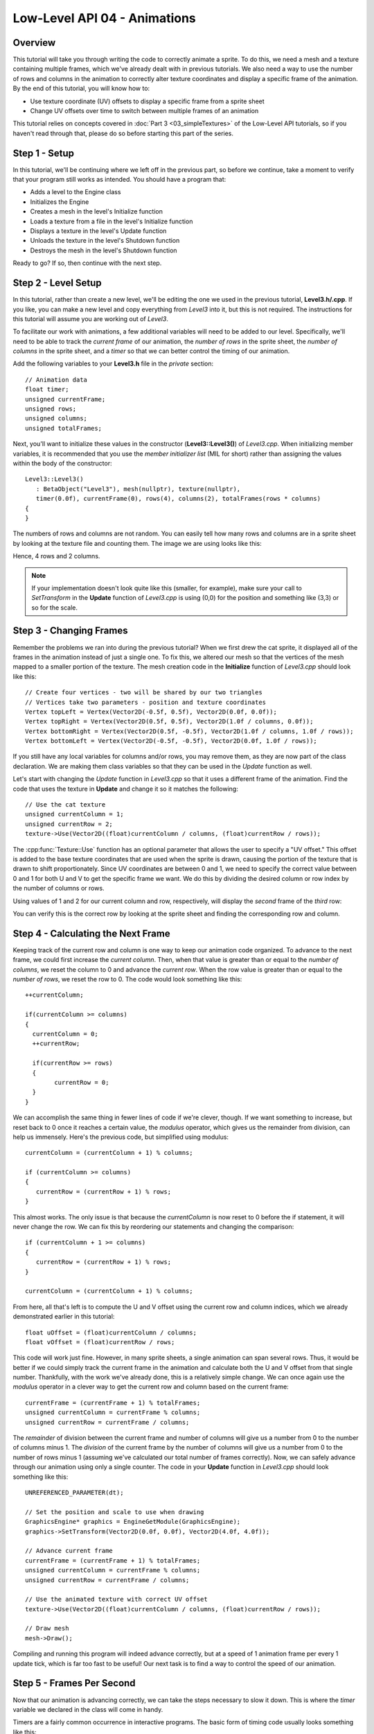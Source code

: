 Low-Level API 04 - Animations
=============================

.. cpp:namespace:: Beta

Overview
--------

This tutorial will take you through writing the code to correctly animate a sprite. To do this, we need a mesh and a texture containing multiple frames, which we've already dealt with in previous tutorials. We also need a way to use the number of rows and columns in the animation to correctly alter texture coordinates and display a specific frame of the animation. By the end of this tutorial, you will know how to:

* Use texture coordinate (UV) offsets to display a specific frame from a sprite sheet
* Change UV offsets over time to switch between multiple frames of an animation

This tutorial relies on concepts covered in :doc:`Part 3 <03_simpleTextures>` of the Low-Level API tutorials, so if you haven't read through that, please do so before starting this part of the series.

Step 1 - Setup
--------------

In this tutorial, we'll be continuing where we left off in the previous part, so before we continue, take a moment to verify that your program still works as intended. You should have a program that:

* Adds a level to the Engine class
* Initializes the Engine
* Creates a mesh in the level's Initialize function
* Loads a texture from a file in the level's Initialize function
* Displays a texture in the level's Update function
* Unloads the texture in the level's Shutdown function
* Destroys the mesh in the level's Shutdown function

Ready to go? If so, then continue with the next step.

Step 2 - Level Setup
--------------------

In this tutorial, rather than create a new level, we'll be editing the one we used in the previous tutorial, **Level3.h/.cpp**. If you like, you can make a new level and copy everything from *Level3* into it, but this is not required. The instructions for this tutorial will assume you are working out of *Level3*.

To facilitate our work with animations, a few additional variables will need to be added to our level. Specifically, we'll need to be able to track the *current frame* of our animation, the *number of rows* in the sprite sheet, the *number of columns* in the sprite sheet, and a *timer* so that we can better control the timing of our animation. 

Add the following variables to your **Level3.h** file in the *private* section::

	// Animation data
	float timer;
	unsigned currentFrame;
	unsigned rows;
	unsigned columns;
	unsigned totalFrames;
	
Next, you'll want to initialize these values in the constructor (**Level3::Level3()**) of *Level3.cpp*. When initializing member variables, it is recommended that you use the *member initializer list* (MIL for short) rather than assigning the values within the body of the constructor::

	Level3::Level3()
	   : BetaObject("Level3"), mesh(nullptr), texture(nullptr),
	   timer(0.0f), currentFrame(0), rows(4), columns(2), totalFrames(rows * columns)
	{
	}
	
The numbers of rows and columns are not random. You can easily tell how many rows and columns are in a sprite sheet by looking at the texture file and counting them. The image we are using looks like this:

.. image:: 03_simpleTextures-06.png

Hence, 4 rows and 2 columns.

.. note:: If your implementation doesn't look quite like this (smaller, for example), make sure your call to *SetTransform* in the **Update** function of *Level3.cpp* is using (0,0) for the position and something like (3,3) or so for the scale.

Step 3 - Changing Frames
------------------------

Remember the problems we ran into during the previous tutorial? When we first drew the cat sprite, it displayed all of the frames in the animation instead of just a single one. To fix this, we altered our mesh so that the vertices of the mesh mapped to a smaller portion of the texture. The mesh creation code in the **Initialize** function of *Level3.cpp* should look like this::

	// Create four vertices - two will be shared by our two triangles
	// Vertices take two parameters - position and texture coordinates
	Vertex topLeft = Vertex(Vector2D(-0.5f, 0.5f), Vector2D(0.0f, 0.0f));
	Vertex topRight = Vertex(Vector2D(0.5f, 0.5f), Vector2D(1.0f / columns, 0.0f));
	Vertex bottomRight = Vertex(Vector2D(0.5f, -0.5f), Vector2D(1.0f / columns, 1.0f / rows));
	Vertex bottomLeft = Vertex(Vector2D(-0.5f, -0.5f), Vector2D(0.0f, 1.0f / rows));
	
If you still have any local variables for columns and/or rows, you may remove them, as they are now part of the class declaration. We are making them class variables so that they can be used in the *Update* function as well.

Let's start with changing the *Update* function in *Level3.cpp* so that it uses a different frame of the animation. Find the code that uses the texture in **Update** and change it so it matches the following::

	// Use the cat texture
	unsigned currentColumn = 1;
	unsigned currentRow = 2;
	texture->Use(Vector2D((float)currentColumn / columns, (float)currentRow / rows));
	
The :cpp:func:`Texture::Use` function has an optional parameter that allows the user to specify a "UV offset." This offset is added to the base texture coordinates that are used when the sprite is drawn, causing the portion of the texture that is drawn to shift proportionately. Since UV coordinates are between 0 and 1, we need to specify the correct value between 0 and 1 for both U and V to get the specific frame we want. We do this by dividing the desired column or row index by the number of columns or rows.

Using values of 1 and 2 for our current column and row, respectively, will display the *second* frame of the *third* row:

.. image:: 04_animations-01.png

You can verify this is the correct row by looking at the sprite sheet and finding the corresponding row and column.

Step 4 - Calculating the Next Frame
-----------------------------------

Keeping track of the current row and column is one way to keep our animation code organized. To advance to the next frame, we could first increase the *current column*. Then, when that value is greater than or equal to the *number of columns*, we reset the column to 0 and advance the *current row*. When the row value is greater than or equal to the *number of rows*, we reset the row to 0. The code would look something like this::

	++currentColumn;
	
	if(currentColumn >= columns)
	{
	  currentColumn = 0;
	  ++currentRow;
	  
	  if(currentRow >= rows)
	  {
		currentRow = 0;
	  }
	}

We can accomplish the same thing in fewer lines of code if we're clever, though. If we want something to increase, but reset back to 0 once it reaches a certain value, the *modulus* operator, which gives us the remainder from division, can help us immensely. Here's the previous code, but simplified using modulus::

	currentColumn = (currentColumn + 1) % columns;

	if (currentColumn >= columns)
	{
	   currentRow = (currentRow + 1) % rows;
	}
	
This almost works. The only issue is that because the *currentColumn* is now reset to 0 before the if statement, it will never change the row. We can fix this by reordering our statements and changing the comparison::
	
	if (currentColumn + 1 >= columns)
	{
	   currentRow = (currentRow + 1) % rows;
	}
	
	currentColumn = (currentColumn + 1) % columns;
	
From here, all that's left is to compute the U and V offset using the current row and column indices, which we already demonstrated earlier in this tutorial::

	float uOffset = (float)currentColumn / columns;
	float vOffset =	(float)currentRow / rows;

This code will work just fine. However, in many sprite sheets, a single animation can span several rows. Thus, it would be better if we could simply track the current frame in the animation and calculate both the U and V offset from that single number. Thankfully, with the work we've already done, this is a relatively simple change. We can once again use the *modulus* operator in a clever way to get the current row and column based on the current frame::

	currentFrame = (currentFrame + 1) % totalFrames;
	unsigned currentColumn = currentFrame % columns;
	unsigned currentRow = currentFrame / columns;
	
The *remainder* of division between the current frame and number of columns will give us a number from 0 to the number of columns minus 1. The *division* of the current frame by the number of columns will give us a number from 0 to the number of rows minus 1 (assuming we've calculated our total number of frames correctly). Now, we can safely advance through our animation using only a single counter. The code in your **Update** function in *Level3.cpp* should look something like this::

	UNREFERENCED_PARAMETER(dt);

	// Set the position and scale to use when drawing
	GraphicsEngine* graphics = EngineGetModule(GraphicsEngine);
	graphics->SetTransform(Vector2D(0.0f, 0.0f), Vector2D(4.0f, 4.0f));

	// Advance current frame
	currentFrame = (currentFrame + 1) % totalFrames;
	unsigned currentColumn = currentFrame % columns;
	unsigned currentRow = currentFrame / columns;

	// Use the animated texture with correct UV offset
	texture->Use(Vector2D((float)currentColumn / columns, (float)currentRow / rows));

	// Draw mesh
	mesh->Draw();
	
Compiling and running this program will indeed advance correctly, but at a speed of 1 animation frame per every 1 update tick, which is far too fast to be useful! Our next task is to find a way to control the speed of our animation.

Step 5 - Frames Per Second
--------------------------

Now that our animation is advancing correctly, we can take the steps necessary to slow it down. This is where the *timer* variable we declared in the class will come in handy.

Timers are a fairly common occurrence in interactive programs. The basic form of timing code usually looks something like this::

	// This function is called every frame
	// Params:
	//   dt = The change in time since the last update (in seconds).
	void Update(float dt)
	{
	   timer += dt;
	
	   if(timer > threshold)
	   {
	      // Do something (insert code here)
		
	      // Reset timer
	      timer = 0.0f;
	   }
	}
	
The *timer* is typically initialized in a constructor or other function that is guaranteed to be called before the timer is used. Whether the timer counts up or down is relatively unimportant, so long as the comparison with the *threshold* is going the right way, and timer is reset to the correct value.

In our case, the *threshold* will be the amount of time we want to wait between frames. Let's say we want our animation to play back at 10 frames per second. That means the amount of time between frames will be 1 / 10 or 0.1 seconds. In your **Update** function in *Level3.cpp*, add a timer around the line that sets the value of *currentFrame* so it looks like this::

	// Calculate frame and UV offset
	float animationTime = 0.1f;
	timer += dt;
	if (timer > animationTime)
	{
		timer = 0.0f;
		currentFrame = (currentFrame + 1) % totalFrames;
	}

Now our animation should play back at a reasonable rate. Feel free to adjust the *animationTime* variable and see how it affects the playback speed of the animation. Better yet, make it a class variable instead of a local one!

Step 6 - On Your Own
--------------------

On your own, try experimenting with the playback speed of the animation, and try loading and playing other animations. What happens if the number of frames in the animation is less than the dimensions of the sprite sheet (rows times columns)? Think about how you might design a class that handles animations for you.

Conclusion
----------

Congratulations! You now know how to correctly animate a sprite using a sprite sheet. In the next tutorial, we'll go over how to handle user input and use basic physics to move objects.